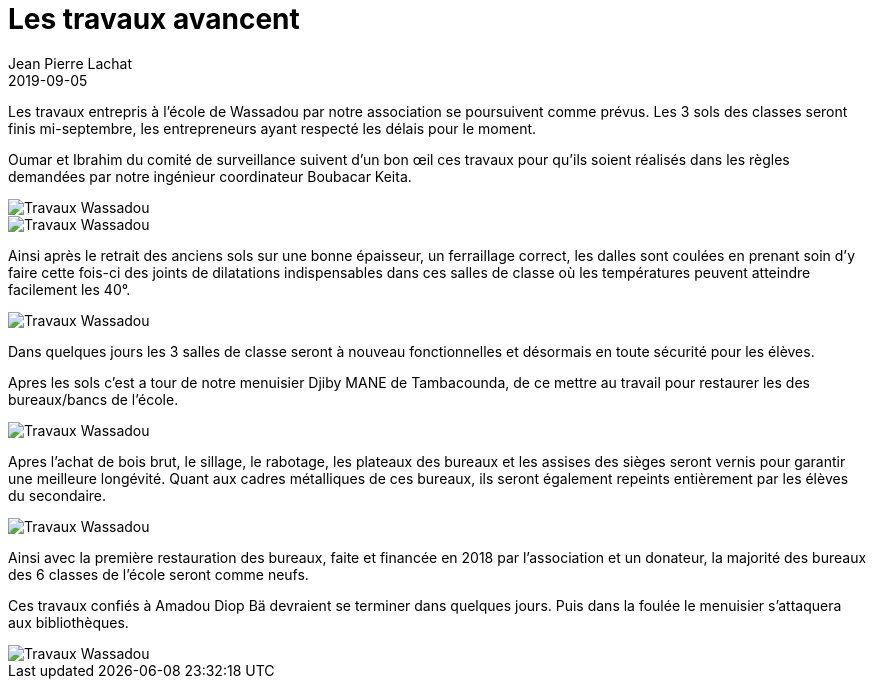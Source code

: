 :doctitle: Les travaux avancent
:description:  Les travaux ont commencé lundi 26 août. Un comité de surveillance a été mis en place pour qu’ils soient faits dans le respect des normes d’exécution et de sécurité exigées par Boubacar KEITA.
:keywords: Wassadou projet
:author: Jean Pierre Lachat
:revdate: 2019-09-05
:teaser: Les travaux entrepris à l’école de Wassadou par notre association se poursuivent comme prévus. Les 3 sols des classes seront finis mi-septembre, les entrepreneurs ayant respecté les délais pour le moment.
:imgteaser: ../../img/blog/2019/menuiserie2.jpg


Les travaux entrepris à l’école de Wassadou par notre association se poursuivent comme prévus. Les 3 sols des classes seront finis mi-septembre, les entrepreneurs ayant respecté les délais pour le moment.

Oumar et Ibrahim du comité de surveillance suivent d’un bon œil ces travaux pour qu’ils soient réalisés dans les règles demandées par notre ingénieur coordinateur Boubacar Keita.

image::../../img/blog/2019/dalle1.jpg[Travaux Wassadou]

image::../../img/blog/2019/dalle2.jpg[Travaux Wassadou]

Ainsi après le retrait des anciens sols sur une bonne épaisseur, un ferraillage correct, les dalles sont coulées en prenant soin d’y faire cette fois-ci des joints de dilatations indispensables dans ces salles de classe où les températures peuvent atteindre facilement les 40°.

image::../../img/blog/2019/dalle3.jpg[Travaux Wassadou]

Dans quelques jours les 3 salles de classe seront à nouveau fonctionnelles et désormais en toute sécurité pour les élèves.

Apres les sols c’est a tour de notre menuisier Djiby MANE de Tambacounda, de ce mettre au travail pour restaurer les des bureaux/bancs de l’école.

image::../../img/blog/2019/menuiserie2.jpg[Travaux Wassadou]

Apres l’achat de bois brut, le sillage, le rabotage, les plateaux des bureaux et les assises des sièges seront vernis pour garantir une meilleure longévité.
Quant aux cadres métalliques de ces bureaux, ils seront également repeints entièrement par les élèves du secondaire.

image::../../img/blog/2019/menuiserie1.jpg[Travaux Wassadou]

Ainsi avec la première restauration des bureaux, faite et financée en 2018 par l’association et un donateur, la majorité des bureaux des 6 classes de l’école seront comme neufs.

Ces travaux confiés à Amadou Diop Bä devraient se terminer dans quelques jours. Puis dans la foulée le menuisier s’attaquera aux bibliothèques.

image::../../img/blog/2019/menuiserie3.jpg[Travaux Wassadou]